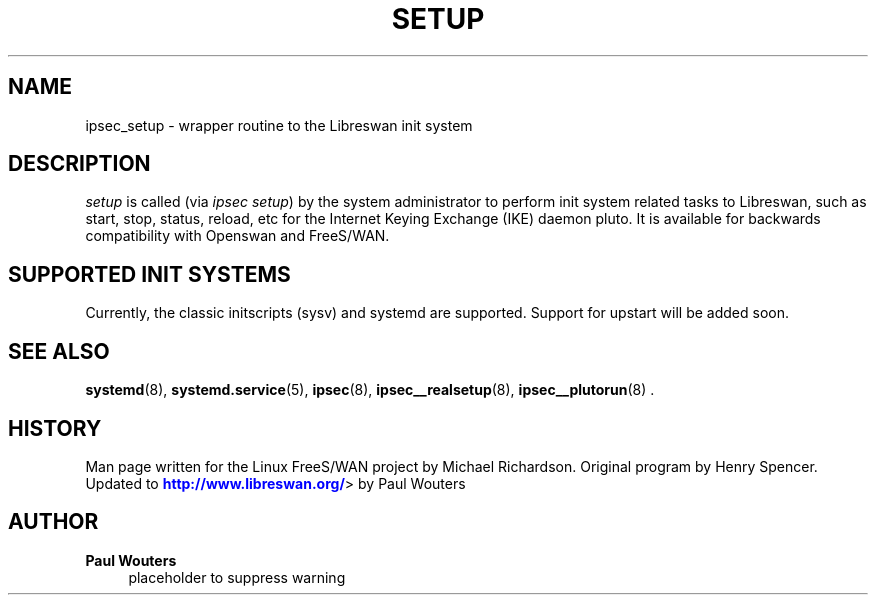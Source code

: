 '\" t
.\"     Title: SETUP
.\"    Author: Paul Wouters
.\" Generator: DocBook XSL Stylesheets v1.77.1 <http://docbook.sf.net/>
.\"      Date: 12/16/2012
.\"    Manual: Executable programs
.\"    Source: libreswan
.\"  Language: English
.\"
.TH "SETUP" "8" "12/16/2012" "libreswan" "Executable programs"
.\" -----------------------------------------------------------------
.\" * Define some portability stuff
.\" -----------------------------------------------------------------
.\" ~~~~~~~~~~~~~~~~~~~~~~~~~~~~~~~~~~~~~~~~~~~~~~~~~~~~~~~~~~~~~~~~~
.\" http://bugs.debian.org/507673
.\" http://lists.gnu.org/archive/html/groff/2009-02/msg00013.html
.\" ~~~~~~~~~~~~~~~~~~~~~~~~~~~~~~~~~~~~~~~~~~~~~~~~~~~~~~~~~~~~~~~~~
.ie \n(.g .ds Aq \(aq
.el       .ds Aq '
.\" -----------------------------------------------------------------
.\" * set default formatting
.\" -----------------------------------------------------------------
.\" disable hyphenation
.nh
.\" disable justification (adjust text to left margin only)
.ad l
.\" -----------------------------------------------------------------
.\" * MAIN CONTENT STARTS HERE *
.\" -----------------------------------------------------------------
.SH "NAME"
ipsec_setup \- wrapper routine to the Libreswan init system
.SH "DESCRIPTION"
.PP
\fIsetup\fR
is called (via
\fIipsec setup\fR) by the system administrator to perform init system related tasks to Libreswan, such as start, stop, status, reload, etc for the Internet Keying Exchange (IKE) daemon pluto\&. It is available for backwards compatibility with Openswan and FreeS/WAN\&.
.SH "SUPPORTED INIT SYSTEMS"
.PP
Currently, the classic initscripts (sysv) and systemd are supported\&. Support for upstart will be added soon\&.
.SH "SEE ALSO"
.PP
\fBsystemd\fR(8),
\fBsystemd.service\fR(5),
\fBipsec\fR(8),
\fBipsec__realsetup\fR(8),
\fBipsec__plutorun\fR(8)
\&.
.SH "HISTORY"
.PP
Man page written for the Linux FreeS/WAN project by Michael Richardson\&. Original program by Henry Spencer\&. Updated to
\m[blue]\fBhttp://www\&.libreswan\&.org/\fR\m[]> by Paul Wouters
.SH "AUTHOR"
.PP
\fBPaul Wouters\fR
.RS 4
placeholder to suppress warning
.RE
